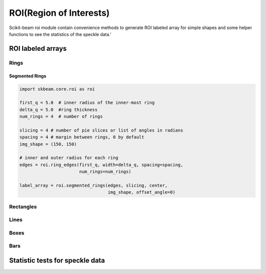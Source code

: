 .. current module:: skbeam.roi

ROI(Region of Interests)
=======================


Scikit-beam roi module contain convenience methods to generate ROI labeled array for simple
shapes and some helper functions to see the statistics of the speckle data.'

ROI labeled arrays
------------------
Rings
+++++

Segmented Rings
^^^^^^^^^^^^^^^

.. code-block:: python

    import skbeam.core.roi as roi

    first_q = 5.0  # inner radius of the inner-most ring
    delta_q = 5.0  #ring thickness
    num_rings = 4  # number of rings

    slicing = 4 # number of pie slices or list of angles in radians
    spacing = 4 # margin between rings, 0 by default
    img_shape = (150, 150)

    # inner and outer radius for each ring
    edges = roi.ring_edges(first_q, width=delta_q, spacing=spacing,
                           num_rings=num_rings)

    label_array = roi.segmented_rings(edges, slicing, center,
                                      img_shape, offset_angle=0)


.. plot::

    import matplolib.pyplot as plt
    import skbeam.core.roi as roi

    first_q = 5.0  # inner radius of the inner-most ring
    delta_q = 5.0  #ring thickness
    num_rings = 4  # number of rings

    slicing = 4 # number of pie slices or list of angles in radians
    spacing = 4 # margin between rings, 0 by default
    img_shape = (150, 150)

    # inner and outer radius for each ring
    edges = roi.ring_edges(first_q, width=delta_q, spacing=spacing,
                           num_rings=num_rings)

    label_array = roi.segmented_rings(edges, slicing, center,
                                      img_shape, offset_angle=0)

    # plot the figure
    fig, axes = plt.subplots(figsize=(6, 5))
    axes.set_title("Segmented Rings")
    axes.set_xlim(38, 120)
    axes.set_ylim(38, 120)
    min = max(.5, kwargs.pop('vmin', .5))

    ax.set_aspect('equal')
    im = ax.imshow(label_array, cmap="viridis",
                   interpolation='nearest',
                   vmin=vmin,
                   **kwargs)
    plt.show()




Rectangles
++++++++++

Lines
+++++

Boxes
+++++

Bars
++++

Statistic tests for speckle data
--------------------------------

